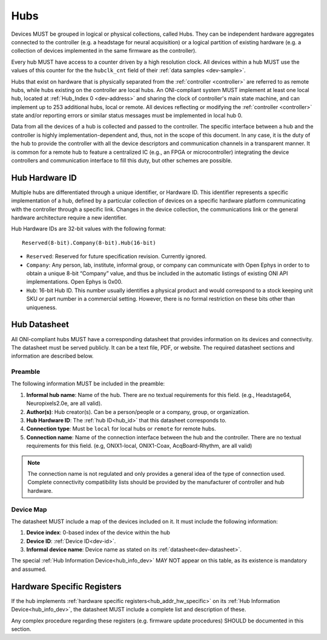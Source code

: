 .. _hub:

Hubs
====

Devices MUST be grouped in logical or physical collections, called Hubs. 
They can be independent hardware aggregates connected to the controller 
(e.g. a headstage for neural acquisition) or a logical partition of existing hardware 
(e.g. a collection of devices implemented in the same firmware as the controller). 

Every hub MUST have access to a counter driven by a high resolution clock. 
All devices within a hub MUST use the values of this counter for the the 
``hubclk_cnt`` field of their :ref:`data samples <dev-sample>`.

Hubs that exist on hardware that is physically separated from the :ref:`controller <controller>` are
referred to as remote hubs, while hubs existing on the controller are local hubs.
An ONI-compliant system MUST implement at least one local hub, located at
:ref:`Hub_Index 0 <dev-address>` and sharing the clock of controller's main
state machine, and can implement up to 253 additional hubs, local or remote. All
devices reflecting or modifying the :ref:`controller <controller>` state and/or 
reporting errors or similar status messages must be implemented in local hub 0.

Data from all the devices of a hub is collected and passed to the controller.
The specific interface between a hub and the controller is highly
implementation-dependent and, thus, not in the scope of this document. In
any case, it is the duty of the hub to provide the controller with all the
device descriptors and communication channels in a transparent manner. It is
common for a remote hub to feature a centralized IC (e.g., an FPGA or
microcontroller) integrating the device controllers and communication interface
to fill this duty, but other schemes are possible.

.. _hub_id:

Hub Hardware ID
----------------

Multiple hubs are differentiated through a unique identifier, or Hardware ID.
This identifier represents a specific implementation of a hub, defined by a
particular collection of devices on a specific hardware platform communicating
with the controller through a specific link. Changes in the device collection,
the communications link or the general hardware architecture require a new
identifier.

Hub Hardware IDs are 32-bit values with the following format:

::

        Reserved(8-bit).Company(8-bit).Hub(16-bit)

- ``Reserved``: Reserved for future specification revision. Currently
  ignored.
- ``Company``: Any person, lab, institute, informal group, or company can
  communicate with Open Ephys in order to to obtain a unique 8-bit “Company”
  value, and thus be included in the automatic listings of existing ONI API
  implementations. Open Ephys is 0x00.
- ``Hub``: 16-bit Hub ID. This number usually identifies a physical product
  and would correspond to a stock keeping unit SKU or part number in a
  commercial setting. However, there is no formal restriction on these bits
  other than uniqueness.



.. _hub-datasheet:

Hub Datasheet
---------------
All ONI-compliant hubs MUST have a corresponding datasheet that provides
information on its devices and connectivity. The datasheet must be served
publicly. It can be a text file, PDF, or website. The required datasheet
sections and information are described below.

Preamble
~~~~~~~~
The following information MUST be included in the preamble:

1. **Informal hub name**: Name of the hub. There are no textual
   requirements for this field. (e.g., Headstage64, Neuropixels2.0e, are
   all valid).
2. **Author(s)**: Hub creator(s). Can be a person/people or
   a company, group, or organization.
3. **Hub Hardware ID**: The :ref:`hub ID<hub_id>` that this datasheet corresponds
   to.
4. **Connection type**: Must be ``local`` for local hubs or ``remote`` for remote hubs.
5. **Connection name**: Name of the connection interface between the hub and the controller.
   There are no textual requirements for this field. (e.g, ONIX1-local, ONIX1-Coax, AcqBoard-Rhythm, 
   are all valid)

.. note:: The connection name is not regulated and only provides a general idea of the
    type of connection used. Complete connectivity compatibility lists should be provided
    by the manufacturer of controller and hub hardware.

Device Map
~~~~~~~~~~~

The datasheet MUST include a map of the devices included on it. It must include 
the following information:

1. **Device index**: 0-based index of the device within the hub
2. **Device ID**: :ref:`Device ID<dev-id>`.
3. **Informal device name**: Device name as stated on its :ref:`datasheet<dev-datasheet>`.

The special :ref:`Hub Information Device<hub_info_dev>` MAY NOT appear on this table,
as its existence is mandatory and assumed.

Hardware Specific Registers
-----------------------------
 
If the hub implements :ref:`hardware specific registers<hub_addr_hw_specific>`
on its :ref:`Hub Information Device<hub_info_dev>`, the datasheet MUST include
a complete list and description of these.

Any complex procedure regarding these registers (e.g. firmware update procedures)
SHOULD be documented in this section.

